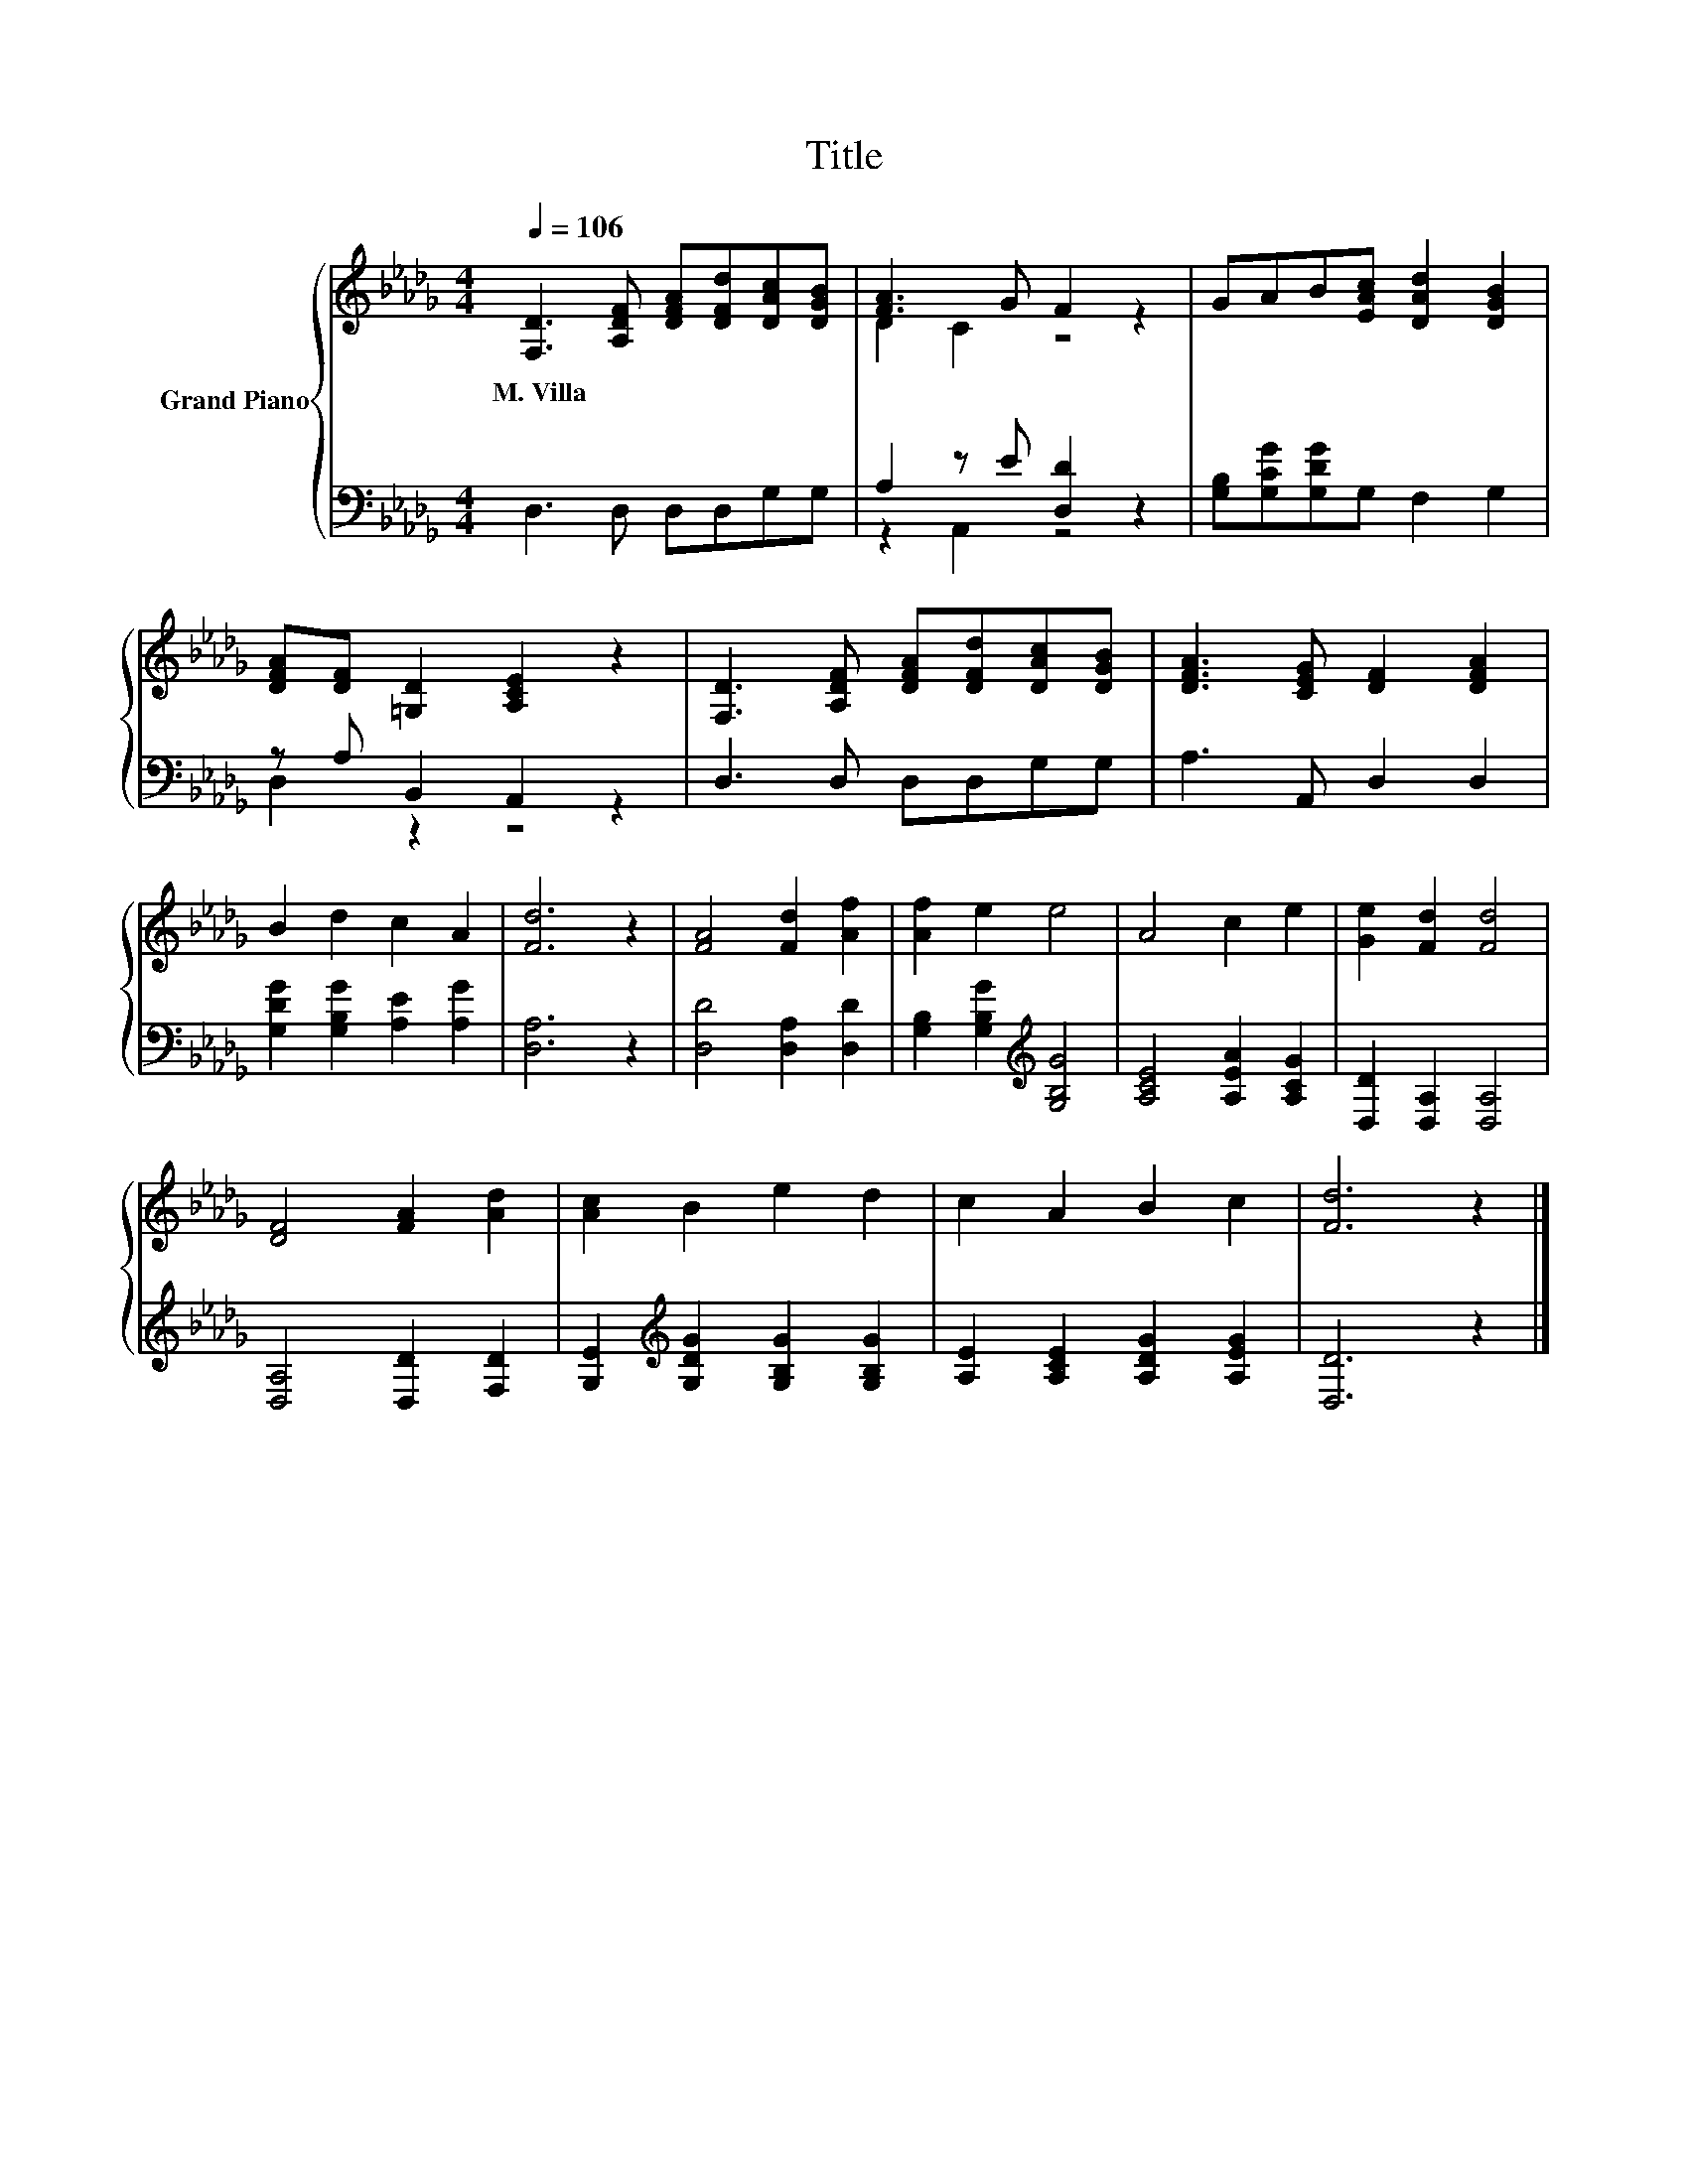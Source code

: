 X:1
T:Title
%%score { ( 1 3 ) | ( 2 4 ) }
L:1/8
Q:1/4=106
M:4/4
K:Db
V:1 treble nm="Grand Piano"
V:3 treble 
V:2 bass 
V:4 bass 
V:1
 [F,D]3 [A,DF] [DFA][DFd][DAc][DGB] | [FA]3 G F2 z2 | GAB[EAc] [DAd]2 [DGB]2 | %3
w: M.~Villa * * * * *|||
 [DFA][DF] [=G,D]2 [A,CE]2 z2 | [F,D]3 [A,DF] [DFA][DFd][DAc][DGB] | [DFA]3 [CEG] [DF]2 [DFA]2 | %6
w: |||
 B2 d2 c2 A2 | [Fd]6 z2 | [FA]4 [Fd]2 [Af]2 | [Af]2 e2 e4 | A4 c2 e2 | [Ge]2 [Fd]2 [Fd]4 | %12
w: ||||||
 [DF]4 [FA]2 [Ad]2 | [Ac]2 B2 e2 d2 | c2 A2 B2 c2 | [Fd]6 z2 |] %16
w: ||||
V:2
 D,3 D, D,D,G,G, | A,2 z E [D,D]2 z2 | [G,B,][G,CG][G,DG]G, F,2 G,2 | z A, B,,2 A,,2 z2 | %4
 D,3 D, D,D,G,G, | A,3 A,, D,2 D,2 | [G,DG]2 [G,B,G]2 [A,E]2 [A,G]2 | [D,A,]6 z2 | %8
 [D,D]4 [D,A,]2 [D,D]2 | [G,B,]2 [G,B,G]2[K:treble] [G,B,G]4 | [A,CE]4 [A,EA]2 [A,CG]2 | %11
 [D,D]2 [D,A,]2 [D,A,]4 | [D,A,]4 [D,D]2 [F,D]2 | [G,E]2[K:treble] [G,DG]2 [G,B,G]2 [G,B,G]2 | %14
 [A,E]2 [A,CE]2 [A,DG]2 [A,EG]2 | [D,D]6 z2 |] %16
V:3
 x8 | D2 C2 z4 | x8 | x8 | x8 | x8 | x8 | x8 | x8 | x8 | x8 | x8 | x8 | x8 | x8 | x8 |] %16
V:4
 x8 | z2 A,,2 z4 | x8 | D,2 z2 z4 | x8 | x8 | x8 | x8 | x8 | x4[K:treble] x4 | x8 | x8 | x8 | %13
 x2[K:treble] x6 | x8 | x8 |] %16

